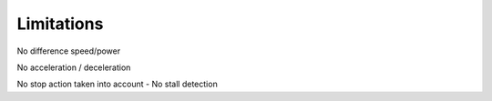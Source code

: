 Limitations
===========
No difference speed/power

No acceleration / deceleration

No stop action taken into account - No stall detection
